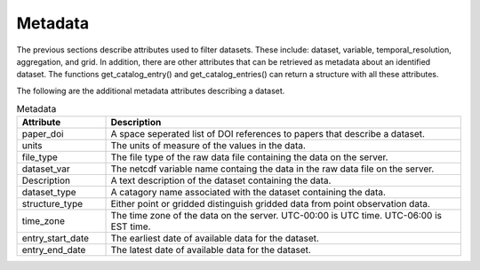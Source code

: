 .. _available_metadata:

Metadata
========

The previous sections describe attributes used to filter datasets. These include:
dataset, variable, temporal_resolution, aggregation, and grid.
In addition, there are other attributes that can be retrieved as metadata about an identified dataset.
The functions get_catalog_entry() and get_catalog_entries() can return a structure with all these attributes.

The following are the additional metadata attributes describing a dataset.

.. list-table:: Metadata
    :widths: 25 100
    :header-rows: 1

    * - Attribute
      - Description
    * - paper_doi
      - A space seperated list of DOI references to papers that describe a dataset.
    * - units
      - The units of measure of the values in the data.
    * - file_type
      - The file type of the raw data file containing the data on the server.
    * - dataset_var
      - The netcdf variable name containg the data in the raw data file on the server.    
    * - Description
      - A text description of the dataset containing the data.
    * - dataset_type
      - A catagory name associated with the dataset containing the data.
    * - structure_type
      - Either point or gridded distinguish gridded data from point observation data.
    * - time_zone
      - The time zone of the data on the server. UTC-00:00 is UTC time. UTC-06:00 is EST time.
    * - entry_start_date
      - The earliest date of available data for the dataset.
    * - entry_end_date
      - The latest date of available data for the dataset.





